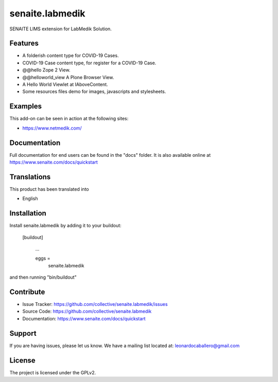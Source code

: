 ================
senaite.labmedik
================

.. figure:: https://raw.githubusercontent.com/senaite/senaite.labmedik/main/senaite/labmedik/browser/images/netmedik-logo.png
   :width: 500px
   :alt: senaite.labmedik
   :align: center

SENAITE LIMS extension for LabMedik Solution.

Features
========

- A folderish content type for COVID-19 Cases.

- COVID-19 Case content type, for register for a COVID-19 Case.

- @@hello Zope 2 View.

- @@helloworld_view A Plone Browser View.

- A Hello World Viewlet at IAboveContent.

- Some resources files demo for images, javascripts and stylesheets.


Examples
========

This add-on can be seen in action at the following sites:

- https://www.netmedik.com/


Documentation
=============

Full documentation for end users can be found in the "docs" folder.
It is also available online at https://www.senaite.com/docs/quickstart


Translations
============

This product has been translated into

- English


Installation
============

Install senaite.labmedik by adding it to your buildout:

   [buildout]

    ...

    eggs =
        senaite.labmedik


and then running "bin/buildout"



Contribute
==========

- Issue Tracker: https://github.com/collective/senaite.labmedik/issues
- Source Code: https://github.com/collective/senaite.labmedik
- Documentation: https://www.senaite.com/docs/quickstart

Support
=======

If you are having issues, please let us know.
We have a mailing list located at: leonardocaballero@gmail.com

License
=======

The project is licensed under the GPLv2.
